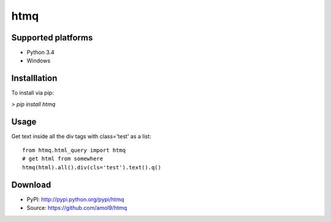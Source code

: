 ====
htmq
====


Supported platforms
===================

* Python 3.4
* Windows


Installlation
=============

To install via pip:

`> pip install htmq`


Usage
=====

Get text inside all the div tags with class='test' as a list::

        from htmq.html_query import htmq
        # get html from somewhere
        htmq(html).all().div(cls='test').text().q()


Download
========

* PyPI: http://pypi.python.org/pypi/htmq
* Source: https://github.com/amol9/htmq
